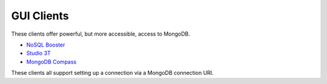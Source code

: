 .. _connect_gui_clients:

============
GUI Clients
============

These clients offer powerful, but more accessible, access to MongoDB.

- `NoSQL Booster <https://nosqlbooster.com/download/>`_
- `Studio 3T <https://studio3t.com/download/>`_
- `MongoDB Compass <https://www.mongodb.com/products/compass>`_

These clients all support setting up a connection via a MongoDB connection URI.
